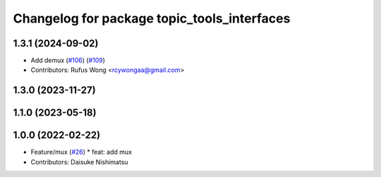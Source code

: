 ^^^^^^^^^^^^^^^^^^^^^^^^^^^^^^^^^^^^^^^^^^^^
Changelog for package topic_tools_interfaces
^^^^^^^^^^^^^^^^^^^^^^^^^^^^^^^^^^^^^^^^^^^^

1.3.1 (2024-09-02)
------------------
* Add demux (`#106 <https://github.com/ros-tooling/topic_tools/issues/106>`_) (`#109 <https://github.com/ros-tooling/topic_tools/issues/109>`_)
* Contributors: Rufus Wong <rcywongaa@gmail.com>

1.3.0 (2023-11-27)
------------------

1.1.0 (2023-05-18)
------------------

1.0.0 (2022-02-22)
------------------
* Feature/mux (`#26 <https://github.com/wep21/topic_tools/issues/26>`_)
  * feat: add mux
* Contributors: Daisuke Nishimatsu
